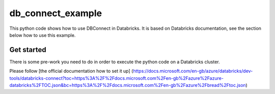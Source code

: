==================
db_connect_example
==================

This python code shows how to use DBConnect in Databricks. It is based
on Databricks documentation, see the section below how to use this example.

Get started
===========

There is some pre-work you need to do in order to execute the python code on a Databricks cluster.

Please follow [the official documentation how to set it up]
(https://docs.microsoft.com/en-gb/azure/databricks/dev-tools/databricks-connect?toc=https%3A%2F%2Fdocs.microsoft.com%2Fen-gb%2Fazure%2Fazure-databricks%2FTOC.json&bc=https%3A%2F%2Fdocs.microsoft.com%2Fen-gb%2Fazure%2Fbread%2Ftoc.json)
